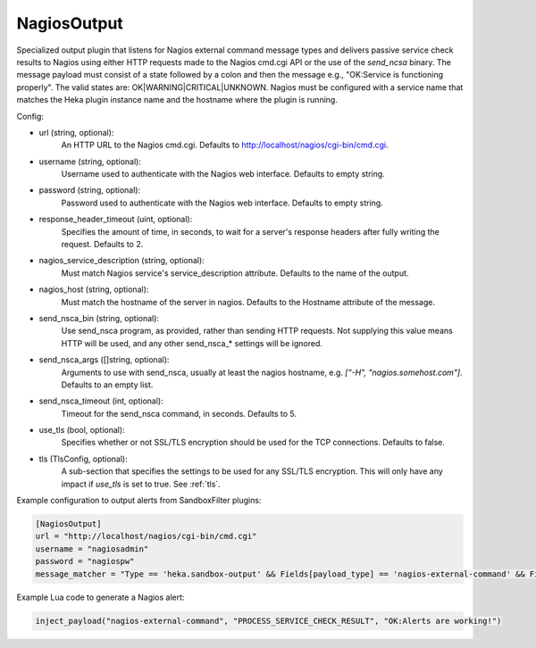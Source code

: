 
NagiosOutput
============

Specialized output plugin that listens for Nagios external command message
types and delivers passive service check results to Nagios using either HTTP
requests made to the Nagios cmd.cgi API or the use of the `send_ncsa` binary.
The message payload must consist of a state followed by a colon and then the
message e.g., "OK:Service is functioning properly". The valid states are:
OK|WARNING|CRITICAL|UNKNOWN.  Nagios must be configured with a service name
that matches the Heka plugin instance name and the hostname where the plugin
is running.

Config:

- url (string, optional):
    An HTTP URL to the Nagios cmd.cgi. Defaults to
    http://localhost/nagios/cgi-bin/cmd.cgi.
- username (string, optional):
    Username used to authenticate with the Nagios web interface. Defaults to
    empty string.
- password (string, optional):
    Password used to authenticate with the Nagios web interface. Defaults to
    empty string.
- response_header_timeout (uint, optional):
    Specifies the amount of time, in seconds, to wait for a server's response
    headers after fully writing the request. Defaults to 2.
- nagios_service_description (string, optional):
    Must match Nagios service's service_description attribute. Defaults to the
    name of the output.
- nagios_host (string, optional):
    Must match the hostname of the server in nagios. Defaults to the Hostname
    attribute of the message.
- send_nsca_bin (string, optional):
    .. versionadded:: 0.5

    Use send_nsca program, as provided, rather than sending HTTP requests. Not
    supplying this value means HTTP will be used, and any other send_nsca_*
    settings will be ignored.
- send_nsca_args ([]string, optional):
    .. versionadded:: 0.5

    Arguments to use with send_nsca, usually at least the nagios hostname,
    e.g. `["-H", "nagios.somehost.com"]`. Defaults to an empty list.
- send_nsca_timeout (int, optional):
    .. versionadded:: 0.5

    Timeout for the send_nsca command, in seconds. Defaults to 5.
- use_tls (bool, optional):
    .. versionadded:: 0.5

    Specifies whether or not SSL/TLS encryption should be used for the TCP
    connections. Defaults to false.
- tls (TlsConfig, optional):
    .. versionadded:: 0.5

    A sub-section that specifies the settings to be used for any SSL/TLS
    encryption. This will only have any impact if `use_tls` is set to true.
    See :ref:`tls`.

Example configuration to output alerts from SandboxFilter plugins:

.. code-block:: ini

    [NagiosOutput]
    url = "http://localhost/nagios/cgi-bin/cmd.cgi"
    username = "nagiosadmin"
    password = "nagiospw"
    message_matcher = "Type == 'heka.sandbox-output' && Fields[payload_type] == 'nagios-external-command' && Fields[payload_name] == 'PROCESS_SERVICE_CHECK_RESULT'"

Example Lua code to generate a Nagios alert:

.. code-block:: lua

    inject_payload("nagios-external-command", "PROCESS_SERVICE_CHECK_RESULT", "OK:Alerts are working!")
